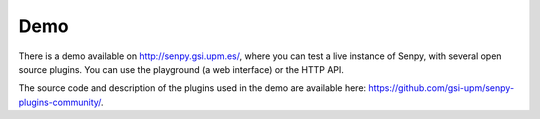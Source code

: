Demo
----

There is a demo available on http://senpy.gsi.upm.es/, where you can test a live instance of Senpy, with several open source plugins.
You can use the playground (a web interface) or the HTTP API.

.. image:: playground-0.20.png
  :target: http://senpy.gsi.upm.es
  :width: 800px
  :align: center


The source code and description of the plugins used in the demo are available here: https://github.com/gsi-upm/senpy-plugins-community/.
